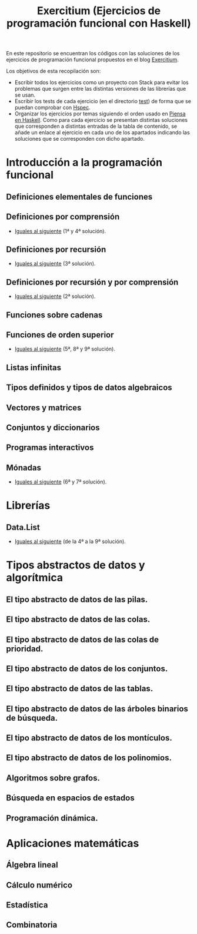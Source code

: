 #+TITLE: Exercitium (Ejercicios de programación funcional con Haskell)
#+OPTIONS: num:t

En este repositorio se encuentran los códigos con las soluciones de los
ejercicios de programación funcional propuestos en el blog [[https://www.glc.us.es/~jalonso/exercitium/][Exercitium]].

Los objetivos de esta recopilación son:
+ Escribir todos los ejercicios como un proyecto con Stack para evitar los
  problemas que surgen entre las distintas versiones de las librerías que se
  usan.
+ Escribir los tests de cada ejercicio (en el directorio [[./test][test]]) de forma que se
  puedan comprobar con [[http://hspec.github.io/][Hspec]].
+ Organizar los ejercicios por temas siguiendo el orden usado en
  [[https://www.cs.us.es/~jalonso/publicaciones/Piensa_en_Haskell.pdf][Piensa en Haskell]]. Como para cada ejercicio se presentan distintas soluciones
  que corresponden a distintas entradas de la tabla de contenido, se añade un
  enlace al ejercicio en cada uno de los apartados indicando las soluciones que
  se corresponden con dicho apartado.

* Introducción a la programación funcional

** Definiciones elementales de funciones

** Definiciones por comprensión
+ [[./src/Iguales_al_siguiente.hs][Iguales al siguiente]] (1ª y 4ª solución).

** Definiciones por recursión
+ [[./src/Iguales_al_siguiente.hs][Iguales al siguiente]] (3ª solución).

** Definiciones por recursión y por comprensión
+ [[./src/Iguales_al_siguiente.hs][Iguales al siguiente]] (2ª solución).

** Funciones sobre cadenas

** Funciones de orden superior
+ [[./src/Iguales_al_siguiente.hs][Iguales al siguiente]] (5ª, 8ª y 9ª solución).

** Listas infinitas

** Tipos definidos y tipos de datos algebraicos

** Vectores y matrices

** Conjuntos y diccionarios

** Programas interactivos

** Mónadas
+ [[./src/Iguales_al_siguiente.hs][Iguales al siguiente]] (6ª y 7ª solución).

* Librerías

** Data.List
+ [[./src/Iguales_al_siguiente.hs][Iguales al siguiente]] (de la 4ª a la 9ª solución).

* Tipos abstractos de datos y algorítmica

** El tipo abstracto de datos de las pilas.

** El tipo abstracto de datos de las colas.

** El tipo abstracto de datos de las colas de prioridad.

** El tipo abstracto de datos de los conjuntos.

** El tipo abstracto de datos de las tablas.

** El tipo abstracto de datos de las árboles binarios de búsqueda.

** El tipo abstracto de datos de los montículos.

** El tipo abstracto de datos de los polinomios.

** Algoritmos sobre grafos.

** Búsqueda en espacios de estados

** Programación dinámica.

* Aplicaciones matemáticas

** Álgebra lineal

** Cálculo numérico

** Estadística

** Combinatoria

